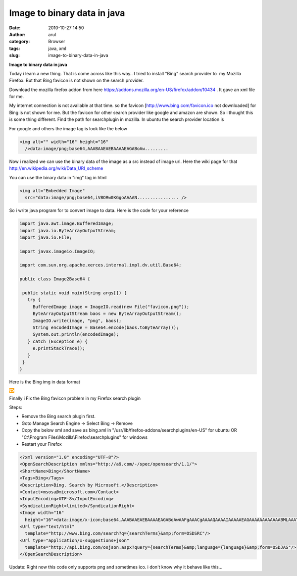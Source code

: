 Image to binary data in java
############################
:date: 2010-10-27 14:50
:author: arul
:category: Browser
:tags: java, xml
:slug: image-to-binary-data-in-java

**Image to binary data in java**

.. raw:: html

   <div class="separator" style="clear: both; text-align: center;">

|image0|

.. raw:: html

   </div>

.. raw:: html

   <div class="separator" style="clear: both; text-align: left;">

Today i learn a new thing. That is come across like this way.. I tried
to install "Bing" search provider to  my Mozilla Firefox. But that Bing
favicon is not shown on the search provider.

.. raw:: html

   <div class="separator" style="clear: both; text-align: center;">

|image1|

.. raw:: html

   </div>

.. raw:: html

   <p>

Download the mozilla firefox addon from here
https://addons.mozilla.org/en-US/firefox/addon/10434 . It gave an xml
file for me.

.. raw:: html

   </div>

.. raw:: html

   <div class="separator" style="clear: both; text-align: left;">

My internet connection is not available at that time. so the favicon
[http://www.bing.com/favicon.ico not downloaded] for Bing is not shown
for me. But the favicon for other search provider like google and amazon
are shown. So i thought this is some thing different. Find the path for
searchplugin in mozilla. In ubuntu the search provider location is

.. raw:: html

   </div>

    .. raw:: html

       <div class="separator" style="clear: both; text-align: left;">

    /usr/lib/firefox-addons/searchplugins/en-US

    .. raw:: html

       </div>

.. raw:: html

   <div class="separator" style="clear: both; text-align: left;">

For google and others the image tag is look like the below

.. raw:: html

   </div>

.. raw:: html

   <div class="separator" style="clear: both; text-align: left;">

.. code-block:: text

  <img alt="" width="16" height="16"
    />data:image/png;base64,AAABAAEAEBAAAAEAGABoAw.........


.. raw:: html

   </div>

.. raw:: html

   <div class="separator" style="clear: both; text-align: left;">

Now i realized we can use the binary data of the image as a src instead
of image url. Here the wiki page for that
http://en.wikipedia.org/wiki/Data_URI_scheme

.. raw:: html

   </div>

.. raw:: html

   <div class="separator" style="clear: both; text-align: left;">

You can use the binary data in "img" tag in html

.. raw:: html

   </div>

.. raw:: html

   <div class="separator" style="clear: both; text-align: left;">

.. code-block:: text

  <img alt="Embedded Image"
    src="data:image/png;base64,iVBORw0KGgoAAAAN................ />

So i write java program for to convert image to data. Here is the code
for your reference

.. raw:: html

   </div>

.. code-block:: java

 import java.awt.image.BufferedImage;
 import java.io.ByteArrayOutputStream;
 import java.io.File;

 import javax.imageio.ImageIO;

 import com.sun.org.apache.xerces.internal.impl.dv.util.Base64;

 public class Image2Base64 {

  public static void main(String args[]) {
    try {
      BufferedImage image = ImageIO.read(new File("favicon.png"));
      ByteArrayOutputStream baos = new ByteArrayOutputStream();
      ImageIO.write(image, "png", baos);
      String encodedImage = Base64.encode(baos.toByteArray());
      System.out.println(encodedImage);
    } catch (Exception e) {
      e.printStackTrace();
    }
  }
 }

.. raw:: html

   <div class="separator" style="clear: both; text-align: left;">

Here is the Bing img in data format

.. raw:: html

   </div>

|Embedded Image|

Finally i Fix the Bing favicon problem in my Firefox search plugin

Steps:

-  Remove the Bing search plugin first.
-  Goto Manage Search Engine → Select Bing → Remove
-  Copy the below xml and save as bing.xml in
   "/usr/lib/firefox-addons/searchplugins/en-US" for ubuntu OR
   "C:\\Program Files\\Mozilla\\Firefox\\searchplugins" for windows
-  Restart your Firefox

.. code-block:: xml

  <?xml version="1.0" encoding="UTF-8"?>
  <OpenSearchDescription xmlns="http://a9.com/-/spec/opensearch/1.1/">
  <ShortName>Bing</ShortName>
  <Tags>Bing</Tags>
  <Description>Bing. Search by Microsoft.</Description>
  <Contact>msosa@microsoft.com</Contact>
  <InputEncoding>UTF-8</InputEncoding>
  <SyndicationRight>limited</SyndicationRight>
  <Image width="16"
    height="16">data:image/x-icon;base64,AAABAAEAEBAAAAEAGABoAwAAFgAAACgAAAAQAAAAIAAAAAEAGAAAAAAAAAAAABMLAAATCwAAAAAAAAAAAAAVpv8Vpv8Vpv8Vpv8Vpv8Vpv8Vpv8Vpv8Vpv8Vpv8Vpv8Vpv8Vpv8Vpv8Vpv8Vpv8Vpv8Vpv8Vpv8Vpv8Vpv8Vpv8Vpv8Vpv8Vpv8Vpv8Vpv8Vpv8Vpv8Vpv8Vpv8Vpv8Vpv8Vpv8Vpv8Vpv8ysf97zf+24%2F%2FF6f%2FF6f%2FF6f+K0%2F9QvP8Vpv8Vpv8Vpv8Vpv8Vpv8Vpv8krP+Z2P%2F%2F%2F%2F%2F%2F%2F%2F%2Fw+f%2FF6f%2FF6f%2Fi9P%2F%2F%2F%2F%2F%2F%2F%2F%2FT7v9Bt%2F8Vpv8Vpv8Vpv8Vpv%2FT7v%2F%2F%2F%2F%2Fw+f97zf8Vpv8Vpv8Vpv8Vpv9QvP%2FT7v%2F%2F%2F%2F%2Fw+f9Bt%2F8Vpv8Vpv97zf%2F%2F%2F%2F%2F%2F%2F%2F9QvP8Vpv8Vpv8Vpv8Vpv8Vpv8Vpv8krP%2Fi9P%2F%2F%2F%2F%2Fi9P8Vpv8Vpv+24%2F%2F%2F%2F%2F%2Fi9P8Vpv8Vpv8Vpv8Vpv8Vpv8Vpv8Vpv8Vpv+K0%2F%2F%2F%2F%2F%2F%2F%2F%2F8Vpv8Vpv%2FF6f%2F%2F%2F%2F%2F%2F%2F%2F8krP8Vpv8Vpv8Vpv8Vpv8Vpv8Vpv8Vpv+n3v%2F%2F%2F%2F%2Fw+f8Vpv8Vpv%2FF6f%2F%2F%2F%2F%2F%2F%2F%2F+n3v8krP8Vpv8Vpv8Vpv8Vpv8Vpv9tx%2F%2F%2F%2F%2F%2F%2F%2F%2F+Z2P8Vpv8Vpv%2FF6f%2F%2F%2F%2F%2F%2F%2F%2F%2F%2F%2F%2F%2Fi9P+K0%2F9QvP9QvP9tx%2F%2FF6f%2F%2F%2F%2F%2F%2F%2F%2F+n3v8Vpv8Vpv8Vpv%2FF6f%2F%2F%2F%2F%2FT7v+Z2P%2Fi9P%2F%2F%2F%2F%2F%2F%2F%2F%2F%2F%2F%2F%2F%2F%2F%2F%2F%2F%2F%2F+24%2F9QvP8Vpv8Vpv8Vpv8Vpv%2FF6f%2F%2F%2F%2F%2FF6f8Vpv8Vpv8krP9QvP9QvP9Bt%2F8Vpv8Vpv8Vpv8Vpv8Vpv8Vpv8Vpv%2FF6f%2F%2F%2F%2F%2FF6f8Vpv8Vpv8Vpv8Vpv8Vpv8Vpv8Vpv8Vpv8Vpv8Vpv8Vpv8Vpv8Vpv9Bt%2F9QvP9Bt%2F8Vpv8Vpv8Vpv8Vpv8Vpv8Vpv8Vpv8Vpv8Vpv8Vpv8Vpv8Vpv8Vpv8Vpv8Vpv8Vpv8Vpv8Vpv8Vpv8Vpv8Vpv8Vpv8Vpv8Vpv8Vpv8Vpv8Vpv8Vpv8Vpv8Vpv8Vpv8Vpv8Vpv8Vpv8Vpv8Vpv8Vpv8Vpv8Vpv8Vpv8Vpv8Vpv8Vpv8Vpv8AAHBsAABhdAAAbiAAAHJ0AABsaQAAdGkAACBDAABlbgAAUEEAAEVYAAAuQwAAOy4AAEU7AABBVAAAQ00AAC5W</Image>
  <Url type="text/html"
    template="http://www.bing.com/search?q={searchTerms}&amp;form=OSDSRC"/>
  <Url type="application/x-suggestions+json"
    template="http://api.bing.com/osjson.aspx?query={searchTerms}&amp;language={language}&amp;form=OSDJAS"/>
  </OpenSearchDescription>


.. raw:: html

   <div class="separator" style="clear: both; text-align: center;">

|image3|

.. raw:: html

   </div>

Update: Right now this code only supports png and sometimes ico. i don't
know why it behave like this...

.. |image0| image:: http://3.bp.blogspot.com/_X5tq9y9xv2s/TMiAHb-LmaI/AAAAAAAAAjM/sfMeXSo95hY/s320/logo.png
   :target: http://3.bp.blogspot.com/_X5tq9y9xv2s/TMiAHb-LmaI/AAAAAAAAAjM/sfMeXSo95hY/s1600/logo.png
.. |image1| image:: http://4.bp.blogspot.com/_X5tq9y9xv2s/TMiSnHN2BZI/AAAAAAAAAjQ/2nhvag3eIO0/s320/Bing+search+provider.png
   :target: http://4.bp.blogspot.com/_X5tq9y9xv2s/TMiSnHN2BZI/AAAAAAAAAjQ/2nhvag3eIO0/s1600/Bing+search+provider.png
.. |Embedded Image| image:: data:image/png;base64,iVBORw0KGgoAAAANSUhEUgAAABAAAAAQCAYAAAAf8/9hAAAAxklEQVR42mP4v0z0PyWYgToGbHf8/39PAIQmy4CXR/+DAYimmgFrVCCuIuAyVAPeXf7//8bM//+/PPqPFTzeBjEQpwEwADLgchfCBcdzUdXcW47HAJAkyPnYnAwyCAZALsVqAC7NMAyyAAR+fkAyAOQ3mNMJhTzIazAAN+BsNUIQLZBQMMh1sACGWoZIiaAYgDkNZCC6ZpDByGqgUcuAYjooYGAApAgUNiCMHK0gQ5DSBWZe2GgEcQEoXGAGgDAsWmmTmSjAADs5Dn62z9V4AAAAAElFTkSuQmCC
.. |image3| image:: http://1.bp.blogspot.com/_X5tq9y9xv2s/TOIpP67w5dI/AAAAAAAAAjU/QUdkLjf9X2Q/s1600/bing+favicon+for+seach+plugin.png
   :target: http://1.bp.blogspot.com/_X5tq9y9xv2s/TOIpP67w5dI/AAAAAAAAAjU/QUdkLjf9X2Q/s1600/bing+favicon+for+seach+plugin.png

